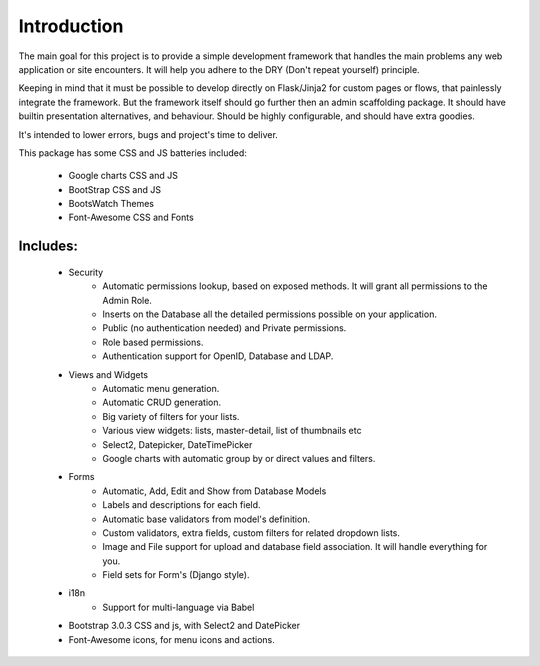 Introduction
============

The main goal for this project is to provide a simple development framework
that handles the main problems any web application or site encounters.
It will help you adhere to the DRY (Don't repeat yourself) principle.

Keeping in mind that it must be possible to develop directly on Flask/Jinja2 for custom pages or flows,
that painlessly integrate the framework.
But the framework itself should go further then an admin scaffolding package.
It should have builtin presentation alternatives, and behaviour.
Should be highly configurable, and should have extra goodies.

It's intended to lower errors, bugs and project's time to deliver.

This package has some CSS and JS batteries included:

	- Google charts CSS and JS
	- BootStrap CSS and JS
	- BootsWatch Themes
	- Font-Awesome CSS and Fonts

Includes:
---------

  - Security
      - Automatic permissions lookup, based on exposed methods. It will grant all permissions to the Admin Role.
      - Inserts on the Database all the detailed permissions possible on your application.
      - Public (no authentication needed) and Private permissions.
      - Role based permissions.
      - Authentication support for OpenID, Database and LDAP.
  - Views and Widgets
      - Automatic menu generation.
      - Automatic CRUD generation.
      - Big variety of filters for your lists.
      - Various view widgets: lists, master-detail, list of thumbnails etc
      - Select2, Datepicker, DateTimePicker
      - Google charts with automatic group by or direct values and filters.
  - Forms
      - Automatic, Add, Edit and Show from Database Models
      - Labels and descriptions for each field.
      - Automatic base validators from model's definition.
      - Custom validators, extra fields, custom filters for related dropdown lists.
      - Image and File support for upload and database field association. It will handle everything for you.
      - Field sets for Form's (Django style).
  - i18n
      - Support for multi-language via Babel
  - Bootstrap 3.0.3 CSS and js, with Select2 and DatePicker
  - Font-Awesome icons, for menu icons and actions.




